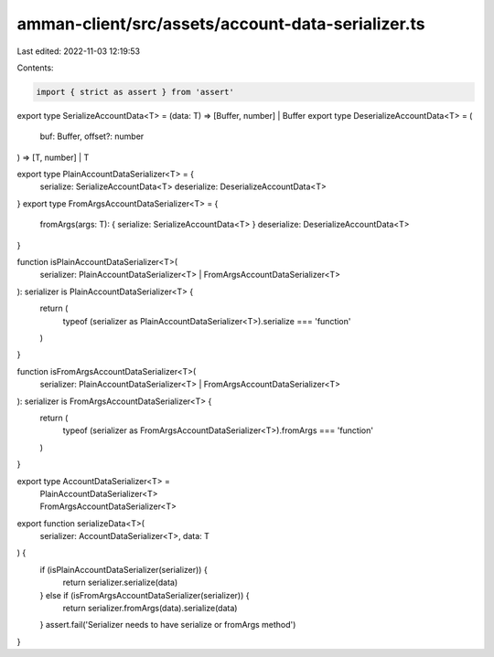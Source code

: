 amman-client/src/assets/account-data-serializer.ts
==================================================

Last edited: 2022-11-03 12:19:53

Contents:

.. code-block:: ts

    import { strict as assert } from 'assert'

export type SerializeAccountData<T> = (data: T) => [Buffer, number] | Buffer
export type DeserializeAccountData<T> = (
  buf: Buffer,
  offset?: number
) => [T, number] | T

export type PlainAccountDataSerializer<T> = {
  serialize: SerializeAccountData<T>
  deserialize: DeserializeAccountData<T>
}
export type FromArgsAccountDataSerializer<T> = {
  fromArgs(args: T): { serialize: SerializeAccountData<T> }
  deserialize: DeserializeAccountData<T>
}

function isPlainAccountDataSerializer<T>(
  serializer: PlainAccountDataSerializer<T> | FromArgsAccountDataSerializer<T>
): serializer is PlainAccountDataSerializer<T> {
  return (
    typeof (serializer as PlainAccountDataSerializer<T>).serialize ===
    'function'
  )
}

function isFromArgsAccountDataSerializer<T>(
  serializer: PlainAccountDataSerializer<T> | FromArgsAccountDataSerializer<T>
): serializer is FromArgsAccountDataSerializer<T> {
  return (
    typeof (serializer as FromArgsAccountDataSerializer<T>).fromArgs ===
    'function'
  )
}

export type AccountDataSerializer<T> =
  | PlainAccountDataSerializer<T>
  | FromArgsAccountDataSerializer<T>

export function serializeData<T>(
  serializer: AccountDataSerializer<T>,
  data: T
) {
  if (isPlainAccountDataSerializer(serializer)) {
    return serializer.serialize(data)
  } else if (isFromArgsAccountDataSerializer(serializer)) {
    return serializer.fromArgs(data).serialize(data)
  }
  assert.fail('Serializer needs to have serialize or fromArgs method')
}



